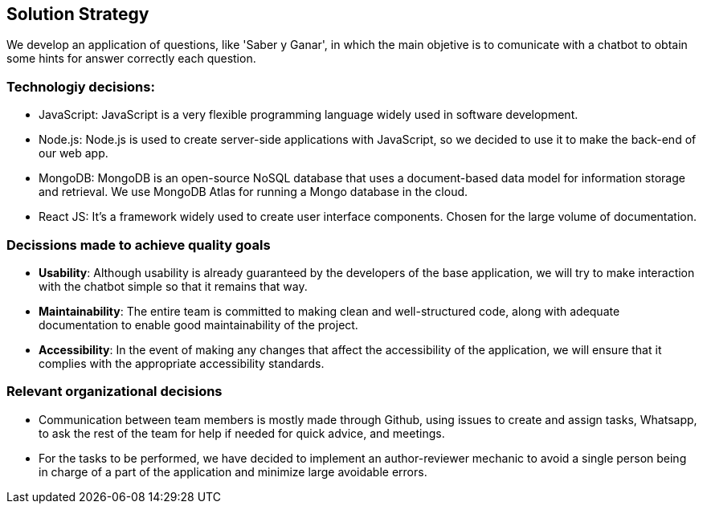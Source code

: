 ifndef::imagesdir[:imagesdir: ../images]

[[section-solution-strategy]]
== Solution Strategy

ifdef::arc42help[]
[role="arc42help"]
****
.Contents
A short summary and explanation of the fundamental decisions and solution strategies, that shape system architecture. It includes

* technology decisions
* decisions about the top-level decomposition of the system, e.g. usage of an architectural pattern or design pattern
* decisions on how to achieve key quality goals
* relevant organizational decisions, e.g. selecting a development process or delegating certain tasks to third parties.

.Motivation
These decisions form the cornerstones for your architecture. They are the foundation for many other detailed decisions or implementation rules.

.Form
Keep the explanations of such key decisions short.

Motivate what was decided and why it was decided that way,
based upon problem statement, quality goals and key constraints.
Refer to details in the following sections.


.Further Information

See https://docs.arc42.org/section-4/[Solution Strategy] in the arc42 documentation.

****
endif::arc42help[]

We develop an application of questions, like 'Saber y Ganar', in which the main objetive is to comunicate with a chatbot to obtain some hints for answer correctly each question.


=== Technologiy decisions:
* JavaScript: JavaScript is a very flexible programming language widely used in software development.
* Node.js: Node.js is used to create server-side applications with JavaScript, so we decided to use it to make the back-end of our web app.
* MongoDB: MongoDB is an open-source NoSQL database that uses a document-based data model for information storage and retrieval. We use MongoDB Atlas for running a Mongo database in the cloud.
* React JS: It's a framework widely used to create user interface components. Chosen for the large volume of documentation. 

=== Decissions made to achieve quality goals
* *Usability*: Although usability is already guaranteed by the developers of the base application, we will try to make interaction with the chatbot simple so that it remains that way.
* *Maintainability*: The entire team is committed to making clean and well-structured code, along with adequate documentation to enable good maintainability of the project.
* *Accessibility*: In the event of making any changes that affect the accessibility of the application, we will ensure that it complies with the appropriate accessibility standards.

=== Relevant organizational decisions
* Communication between team members is mostly made through Github, using issues to create and assign tasks, Whatsapp, to ask the rest of the team for help if needed for quick advice, and meetings.
* For the tasks to be performed, we have decided to implement an author-reviewer mechanic to avoid a single person being in charge of a part of the application and minimize large avoidable errors.

